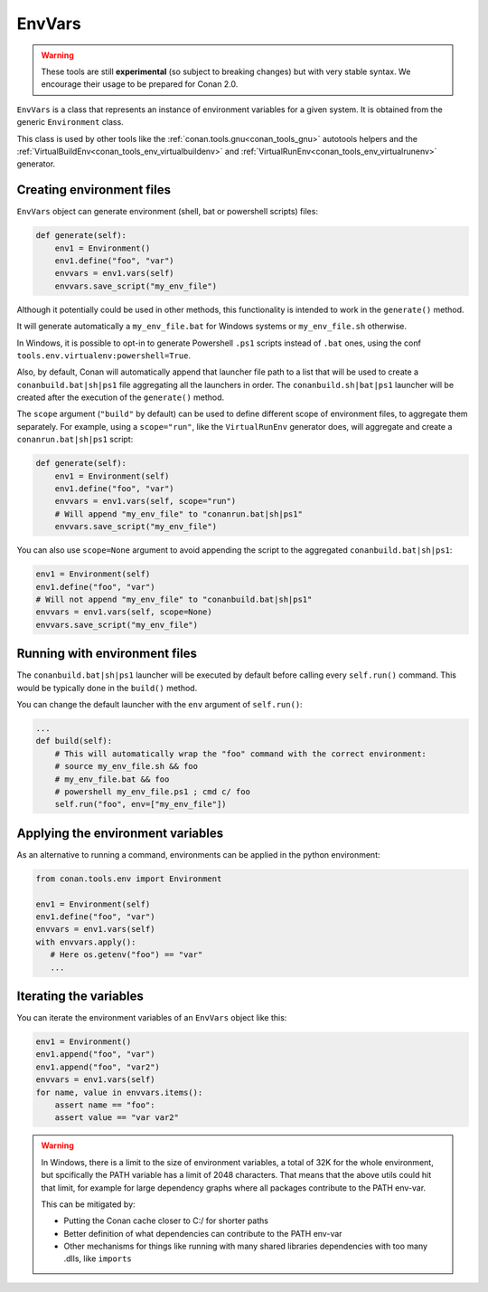 EnvVars
=======

.. warning::

    These tools are still **experimental** (so subject to breaking changes) but with very stable syntax.
    We encourage their usage to be prepared for Conan 2.0.


``EnvVars`` is a class that represents an instance of environment variables for a given system.
It is obtained from the generic ``Environment`` class.

This class is used by other tools like the :ref:`conan.tools.gnu<conan_tools_gnu>` autotools helpers and
the :ref:`VirtualBuildEnv<conan_tools_env_virtualbuildenv>` and :ref:`VirtualRunEnv<conan_tools_env_virtualrunenv>`
generator.


Creating environment files
++++++++++++++++++++++++++

``EnvVars`` object can generate environment (shell, bat or powershell scripts) files:

.. code:: python

    def generate(self):
        env1 = Environment()
        env1.define("foo", "var")
        envvars = env1.vars(self)
        envvars.save_script("my_env_file")


Although it potentially could be used in other methods, this functionality is intended to work in the ``generate()``
method.

It will generate automatically a ``my_env_file.bat`` for Windows systems or ``my_env_file.sh`` otherwise.

In Windows, it is possible to opt-in to generate Powershell ``.ps1`` scripts instead of ``.bat`` ones, using the
conf ``tools.env.virtualenv:powershell=True``.

Also, by default, Conan will automatically append that launcher file path to a list that will be used to
create a ``conanbuild.bat|sh|ps1`` file aggregating all the launchers in order. The ``conanbuild.sh|bat|ps1`` launcher
will be created after the execution of the ``generate()`` method.

The ``scope`` argument (``"build"`` by default) can be used to define different scope of environment files, to
aggregate them separately. For example, using a ``scope="run"``, like the ``VirtualRunEnv`` generator does, will
aggregate and create a ``conanrun.bat|sh|ps1`` script:

.. code:: python

    def generate(self):
        env1 = Environment(self)
        env1.define("foo", "var")
        envvars = env1.vars(self, scope="run")
        # Will append "my_env_file" to "conanrun.bat|sh|ps1"
        envvars.save_script("my_env_file")


You can also use ``scope=None`` argument to avoid appending the script to the aggregated ``conanbuild.bat|sh|ps1``:

.. code:: python

    env1 = Environment(self)
    env1.define("foo", "var")
    # Will not append "my_env_file" to "conanbuild.bat|sh|ps1"
    envvars = env1.vars(self, scope=None)
    envvars.save_script("my_env_file")


Running with environment files
++++++++++++++++++++++++++++++

The ``conanbuild.bat|sh|ps1`` launcher will be executed by default before calling every ``self.run()`` command. This
would be typically done in the ``build()`` method.

You can change the default launcher with the ``env`` argument of ``self.run()``:

.. code:: python

    ...
    def build(self):
        # This will automatically wrap the "foo" command with the correct environment:
        # source my_env_file.sh && foo
        # my_env_file.bat && foo
        # powershell my_env_file.ps1 ; cmd c/ foo
        self.run("foo", env=["my_env_file"])


Applying the environment variables
++++++++++++++++++++++++++++++++++

As an alternative to running a command, environments can be applied in the python environment:

.. code:: python

    from conan.tools.env import Environment

    env1 = Environment(self)
    env1.define("foo", "var")
    envvars = env1.vars(self)
    with envvars.apply():
       # Here os.getenv("foo") == "var"
       ...

Iterating the variables
+++++++++++++++++++++++

You can iterate the environment variables of an ``EnvVars`` object like this:

.. code:: python

    env1 = Environment()
    env1.append("foo", "var")
    env1.append("foo", "var2")
    envvars = env1.vars(self)
    for name, value in envvars.items():
        assert name == "foo":
        assert value == "var var2"


.. warning::

    In Windows, there is a limit to the size of environment variables, a total of 32K for the whole environment, 
    but spcifically the PATH variable has a limit of 2048 characters. That means that the above utils could hit
    that limit, for example for large dependency graphs where all packages contribute to the PATH env-var.
    
    This can be mitigated by:
    
    - Putting the Conan cache closer to C:/ for shorter paths
    - Better definition of what dependencies can contribute to the PATH env-var
    - Other mechanisms for things like running with many shared libraries dependencies with too many .dlls, like ``imports``
